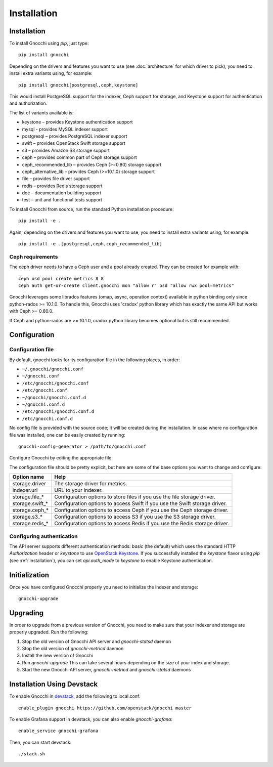 ==============
 Installation
==============

.. _installation:

Installation
============

To install Gnocchi using `pip`, just type::

  pip install gnocchi

Depending on the drivers and features you want to use (see :doc:`architecture`
for which driver to pick), you need to install extra variants using, for
example::

  pip install gnocchi[postgresql,ceph,keystone]

This would install PostgreSQL support for the indexer, Ceph support for
storage, and Keystone support for authentication and authorization.

The list of variants available is:

* keystone – provides Keystone authentication support
* mysql - provides MySQL indexer support
* postgresql – provides PostgreSQL indexer support
* swift – provides OpenStack Swift storage support
* s3 – provides Amazon S3 storage support
* ceph – provides common part of Ceph storage support
* ceph_recommended_lib – provides Ceph (>=0.80) storage support
* ceph_alternative_lib – provides Ceph (>=10.1.0) storage support
* file – provides file driver support
* redis – provides Redis storage support
* doc – documentation building support
* test – unit and functional tests support

To install Gnocchi from source, run the standard Python installation
procedure::

  pip install -e .

Again, depending on the drivers and features you want to use, you need to
install extra variants using, for example::

  pip install -e .[postgresql,ceph,ceph_recommended_lib]


Ceph requirements
-----------------

The ceph driver needs to have a Ceph user and a pool already created. They can
be created for example with:

::

    ceph osd pool create metrics 8 8
    ceph auth get-or-create client.gnocchi mon "allow r" osd "allow rwx pool=metrics"


Gnocchi leverages some librados features (omap, async, operation context)
available in python binding only since python-rados >= 10.1.0. To handle this,
Gnocchi uses 'cradox' python library which has exactly the same API but works
with Ceph >= 0.80.0.

If Ceph and python-rados are >= 10.1.0, cradox python library becomes optional
but is still recommended.


Configuration
=============

Configuration file
-------------------

By default, gnocchi looks for its configuration file in the following places,
in order:

* ``~/.gnocchi/gnocchi.conf``
* ``~/gnocchi.conf``
* ``/etc/gnocchi/gnocchi.conf``
* ``/etc/gnocchi.conf``
* ``~/gnocchi/gnocchi.conf.d``
* ``~/gnocchi.conf.d``
* ``/etc/gnocchi/gnocchi.conf.d``
* ``/etc/gnocchi.conf.d``


No config file is provided with the source code; it will be created during the
installation. In case where no configuration file was installed, one can be
easily created by running:

::

    gnocchi-config-generator > /path/to/gnocchi.conf

Configure Gnocchi by editing the appropriate file.

The configuration file should be pretty explicit, but here are some of the base
options you want to change and configure:

+---------------------+---------------------------------------------------+
| Option name         | Help                                              |
+=====================+===================================================+
| storage.driver      | The storage driver for metrics.                   |
+---------------------+---------------------------------------------------+
| indexer.url         | URL to your indexer.                              |
+---------------------+---------------------------------------------------+
| storage.file_*      | Configuration options to store files              |
|                     | if you use the file storage driver.               |
+---------------------+---------------------------------------------------+
| storage.swift_*     | Configuration options to access Swift             |
|                     | if you use the Swift storage driver.              |
+---------------------+---------------------------------------------------+
| storage.ceph_*      | Configuration options to access Ceph              |
|                     | if you use the Ceph storage driver.               |
+---------------------+---------------------------------------------------+
| storage.s3_*        | Configuration options to access S3                |
|                     | if you use the S3 storage driver.                 |
+---------------------+---------------------------------------------------+
| storage.redis_*     | Configuration options to access Redis             |
|                     | if you use the Redis storage driver.              |
+---------------------+---------------------------------------------------+

Configuring authentication
-----------------------------

The API server supports different authentication methods: `basic` (the default)
which uses the standard HTTP `Authorization` header or `keystone` to use
`OpenStack Keystone`_. If you successfully installed the `keystone` flavor
using `pip` (see :ref:`installation`), you can set `api.auth_mode` to
`keystone` to enable Keystone authentication.

.. _`Paste Deployment`: http://pythonpaste.org/deploy/
.. _`OpenStack Keystone`: http://launchpad.net/keystone

Initialization
==============

Once you have configured Gnocchi properly you need to initialize the indexer
and storage:

::

    gnocchi-upgrade


Upgrading
=========
In order to upgrade from a previous version of Gnocchi, you need to make sure
that your indexer and storage are properly upgraded. Run the following:

1. Stop the old version of Gnocchi API server and `gnocchi-statsd` daemon

2. Stop the old version of `gnocchi-metricd` daemon

3. Install the new version of Gnocchi

4. Run `gnocchi-upgrade`
   This can take several hours depending on the size of your index and
   storage.

5. Start the new Gnocchi API server, `gnocchi-metricd`
   and `gnocchi-statsd` daemons


Installation Using Devstack
===========================

To enable Gnocchi in `devstack`_, add the following to local.conf:

::

    enable_plugin gnocchi https://github.com/openstack/gnocchi master

To enable Grafana support in devstack, you can also enable `gnocchi-grafana`::

    enable_service gnocchi-grafana

Then, you can start devstack:

::

    ./stack.sh

.. _devstack: http://devstack.org
